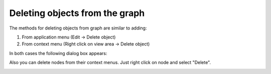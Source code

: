 ===============================
Deleting objects from the graph
===============================

The methods for deleting objects from graph are similar to adding: 

1. From application menu (Edit -> Delete object)

2. From context menu (Right click on view area -> Delete object)

In both cases the following dialog box appears:

.. image:: images/del_obj.png

Also you can delete nodes from their context menus.
Just right click on node and select "Delete".

.. image:: images/del_node.png
